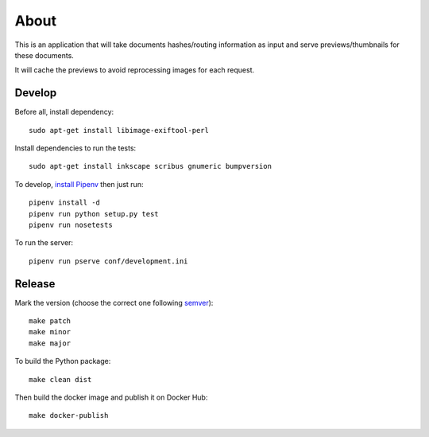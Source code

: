 About
=====

.. image:: https://circleci.com/gh/ICIJ/datashare-preview.png?style=shield&circle-token=7e42b81871950349431631c84419e83797b9d1c2
   :alt: Circle CI
   :target: https://circleci.com/gh/ICIJ/datashare-preview

This is an application that will take documents hashes/routing information as input
and serve previews/thumbnails for these documents.

It will cache the previews to avoid reprocessing images for each request.

Develop
-------
Before all, install dependency::

   sudo apt-get install libimage-exiftool-perl

Install dependencies to run the tests::

   sudo apt-get install inkscape scribus gnumeric bumpversion

To develop, `install Pipenv <https://github.com/pypa/pipenv#installation>`_ then just run::

    pipenv install -d
    pipenv run python setup.py test
    pipenv run nosetests

To run the server::

    pipenv run pserve conf/development.ini


Release
-------

Mark the version (choose the correct one following `semver <https://semver.org/>`_)::

    make patch
    make minor
    make major

To build the Python package::

    make clean dist


Then build the docker image and publish it on Docker Hub::

    make docker-publish
